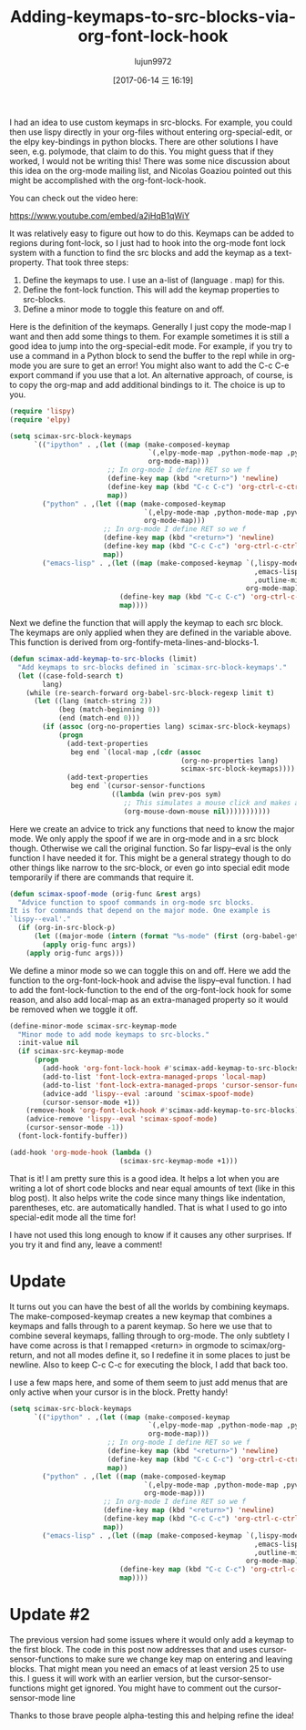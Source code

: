 #+TITLE: Adding-keymaps-to-src-blocks-via-org-font-lock-hook
#+AUTHOR: lujun9972
#+URL: http://kitchingroup.cheme.cmu.edu/blog/2017/06/10/Adding-keymaps-to-src-blocks-via-org-font-lock-hook/
#+TAGS: raw
#+DATE: [2017-06-14 三 16:19]
#+LANGUAGE:  zh-CN
#+OPTIONS:  H:6 num:nil toc:t \n:nil ::t |:t ^:nil -:nil f:t *:t <:nil


I had an idea to use custom keymaps in src-blocks. For example, you could then
use lispy directly in your org-files without entering org-special-edit, or the
elpy key-bindings in python blocks. There are other solutions I have seen,
e.g. polymode, that claim to do this. You might guess that if they worked, I
would not be writing this! There was some nice discussion about this idea on
the org-mode mailing list, and Nicolas Goaziou pointed out this might be
accomplished with the org-font-lock-hook.

You can check out the video here:

[[https://www.youtube.com/embed/a2jHqB1qWiY]]

It was relatively easy to figure out how to do this. Keymaps can be added to
regions during font-lock, so I just had to hook into the org-mode font lock
system with a function to find the src blocks and add the keymap as a
text-property. That took three steps:

 1. Define the keymaps to use. I use an a-list of (language . map) for this.
 2. Define the font-lock function. This will add the keymap properties to
    src-blocks.
 3. Define a minor mode to toggle this feature on and off.

Here is the definition of the keymaps. Generally I just copy the mode-map I
want and then add some things to them. For example sometimes it is still a
good idea to jump into the org-special-edit mode. For example, if you try to
use a command in a Python block to send the buffer to the repl while in
org-mode you are sure to get an error! You might also want to add the C-c C-e
export command if you use that a lot. An alternative approach, of course, is
to copy the org-map and add additional bindings to it. The choice is up to
you.

#+BEGIN_SRC emacs-lisp
  (require 'lispy)
  (require 'elpy)

  (setq scimax-src-block-keymaps
        `(("ipython" . ,(let ((map (make-composed-keymap
                                    `(,elpy-mode-map ,python-mode-map ,pyvenv-mode-map)
                                    org-mode-map)))
                          ;; In org-mode I define RET so we f
                          (define-key map (kbd "<return>") 'newline)
                          (define-key map (kbd "C-c C-c") 'org-ctrl-c-ctrl-c)
                          map))
          ("python" . ,(let ((map (make-composed-keymap
                                   `(,elpy-mode-map ,python-mode-map ,pyvenv-mode-map)
                                   org-mode-map)))
                         ;; In org-mode I define RET so we f
                         (define-key map (kbd "<return>") 'newline)
                         (define-key map (kbd "C-c C-c") 'org-ctrl-c-ctrl-c)
                         map))
          ("emacs-lisp" . ,(let ((map (make-composed-keymap `(,lispy-mode-map
                                                              ,emacs-lisp-mode-map
                                                              ,outline-minor-mode-map)
                                                            org-mode-map)))
                             (define-key map (kbd "C-c C-c") 'org-ctrl-c-ctrl-c)
                             map))))
#+END_SRC

Next we define the function that will apply the keymap to each src block. The
keymaps are only applied when they are defined in the variable above. This
function is derived from org-fontify-meta-lines-and-blocks-1.

#+BEGIN_SRC emacs-lisp
  (defun scimax-add-keymap-to-src-blocks (limit)
    "Add keymaps to src-blocks defined in `scimax-src-block-keymaps'."
    (let ((case-fold-search t)
          lang)
      (while (re-search-forward org-babel-src-block-regexp limit t)
        (let ((lang (match-string 2))
              (beg (match-beginning 0))
              (end (match-end 0)))
          (if (assoc (org-no-properties lang) scimax-src-block-keymaps)
              (progn
                (add-text-properties
                 beg end `(local-map ,(cdr (assoc
                                            (org-no-properties lang)
                                            scimax-src-block-keymaps))))
                (add-text-properties
                 beg end `(cursor-sensor-functions
                           ((lambda (win prev-pos sym)
                              ;; This simulates a mouse click and makes a menu change
                              (org-mouse-down-mouse nil)))))))))))
#+END_SRC

Here we create an advice to trick any functions that need to know the major
mode. We only apply the spoof if we are in org-mode and in a src block though.
Otherwise we call the original function. So far lispy–eval is the only
function I have needed it for. This might be a general strategy though to do
other things like narrow to the src-block, or even go into special edit mode
temporarily if there are commands that require it.

#+BEGIN_SRC emacs-lisp
  (defun scimax-spoof-mode (orig-func &rest args)
    "Advice function to spoof commands in org-mode src blocks.
  It is for commands that depend on the major mode. One example is
  `lispy--eval'."
    (if (org-in-src-block-p)
        (let ((major-mode (intern (format "%s-mode" (first (org-babel-get-src-block-info))))))
          (apply orig-func args))
      (apply orig-func args)))
#+END_SRC

We define a minor mode so we can toggle this on and off. Here we add the
function to the org-font-lock-hook and advise the lispy–eval function. I had
to add the font-lock-function to the end of the org-font-lock hook for some
reason, and also add local-map as an extra-managed property so it would be
removed when we toggle it off.

#+BEGIN_SRC emacs-lisp
  (define-minor-mode scimax-src-keymap-mode
    "Minor mode to add mode keymaps to src-blocks."
    :init-value nil
    (if scimax-src-keymap-mode
        (progn
          (add-hook 'org-font-lock-hook #'scimax-add-keymap-to-src-blocks t)
          (add-to-list 'font-lock-extra-managed-props 'local-map)
          (add-to-list 'font-lock-extra-managed-props 'cursor-sensor-functions)
          (advice-add 'lispy--eval :around 'scimax-spoof-mode)
          (cursor-sensor-mode +1))
      (remove-hook 'org-font-lock-hook #'scimax-add-keymap-to-src-blocks)
      (advice-remove 'lispy--eval 'scimax-spoof-mode)
      (cursor-sensor-mode -1))
    (font-lock-fontify-buffer))

  (add-hook 'org-mode-hook (lambda ()
                             (scimax-src-keymap-mode +1)))
#+END_SRC

That is it! I am pretty sure this is a good idea. It helps a lot when you are
writing a lot of short code blocks and near equal amounts of text (like in
this blog post). It also helps write the code since many things like
indentation, parentheses, etc. are automatically handled. That is what I used
to go into special-edit mode all the time for!

I have not used this long enough to know if it causes any other surprises. If
you try it and find any, leave a comment!

* Update

It turns out you can have the best of all the worlds by combining keymaps. The
make-composed-keymap creates a new keymap that combines a keymaps and falls
through to a parent keymap. So here we use that to combine several keymaps,
falling through to org-mode. The only subtlety I have come across is that I
remapped <return> in orgmode to scimax/org-return, and not all modes define
it, so I redefine it in some places to just be newline. Also to keep C-c C-c
for executing the block, I add that back too.

I use a few maps here, and some of them seem to just add menus that are only
active when your cursor is in the block. Pretty handy!

#+BEGIN_SRC emacs-lisp
  (setq scimax-src-block-keymaps
        `(("ipython" . ,(let ((map (make-composed-keymap
                                    `(,elpy-mode-map ,python-mode-map ,pyvenv-mode-map)
                                    org-mode-map)))
                          ;; In org-mode I define RET so we f
                          (define-key map (kbd "<return>") 'newline)
                          (define-key map (kbd "C-c C-c") 'org-ctrl-c-ctrl-c)
                          map))
          ("python" . ,(let ((map (make-composed-keymap
                                   `(,elpy-mode-map ,python-mode-map ,pyvenv-mode-map)
                                   org-mode-map)))
                         ;; In org-mode I define RET so we f
                         (define-key map (kbd "<return>") 'newline)
                         (define-key map (kbd "C-c C-c") 'org-ctrl-c-ctrl-c)
                         map))
          ("emacs-lisp" . ,(let ((map (make-composed-keymap `(,lispy-mode-map
                                                              ,emacs-lisp-mode-map
                                                              ,outline-minor-mode-map)
                                                            org-mode-map)))
                             (define-key map (kbd "C-c C-c") 'org-ctrl-c-ctrl-c)
                             map))))
#+END_SRC

* Update #2

The previous version had some issues where it would only add a keymap to the
first block. The code in this post now addresses that and uses
cursor-sensor-functions to make sure we change key map on entering and leaving
blocks. That might mean you need an emacs of at least version 25 to use this.
I guess it will work with an earlier version, but the cursor-sensor-functions
might get ignored. You might have to comment out the cursor-sensor-mode line

Thanks to those brave people alpha-testing this and helping refine the idea!
